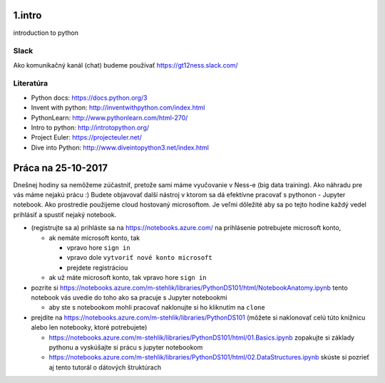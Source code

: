 ﻿1.intro
=======
introduction to python

Slack
-----
Ako komunikačný kanál (chat) budeme používať https://gt12ness.slack.com/

Literatúra
----------
- Python docs: https://docs.python.org/3
- Invent with python: http://inventwithpython.com/index.html
- PythonLearn: http://www.pythonlearn.com/html-270/
- Intro to python: http://introtopython.org/
- Project Euler: https://projecteuler.net/
- Dive into Python: http://www.diveintopython3.net/index.html


Práca na 25-10-2017
===================

Dnešnej hodiny sa nemôžeme zúčastniť, pretože sami máme vyučovanie v Ness-e (big data training).
Ako náhradu pre vás máme nejakú prácu :)
Budete objavovať další nástroj v ktorom sa dá efektívne pracovať s pythonon - Jupyter notebook.
Ako prostredie použijeme cloud hostovaný microsoftom.
Je veľmi dôležité aby sa po tejto hodine každý vedel prihlásiť a spustiť nejaký notebook.

- (registrujte sa a) prihláste sa na https://notebooks.azure.com/
  na prihlásenie potrebujete microsoft konto,

  - ak nemáte microsoft konto, tak

    - vpravo hore ``sign in``
    - vpravo dole ``vytvoriť nové konto microsoft``
    - prejdete registráciou

  - ak už máte microsoft konto, tak vpravo hore ``sign in``

- pozrite si https://notebooks.azure.com/m-stehlik/libraries/PythonDS101/html/NotebookAnatomy.ipynb tento
  notebook vás uvedie do toho ako sa pracuje s Jupyter notebookmi

  - aby ste s notebookom mohli pracovať naklonujte si ho kliknutím na ``clone``

- prejdite na https://notebooks.azure.com/m-stehlik/libraries/PythonDS101
  (môžete si naklonovať celú túto knižnicu alebo len notebooky, ktoré potrebujete)

  - https://notebooks.azure.com/m-stehlik/libraries/PythonDS101/html/01.Basics.ipynb
    zopakujte si základy pythonu a vyskúšajte si prácu s jupyter notebookom
  - https://notebooks.azure.com/m-stehlik/libraries/PythonDS101/html/02.DataStructures.ipynb
    skúste si pozrieť aj tento tutorál o dátových štruktúrach




